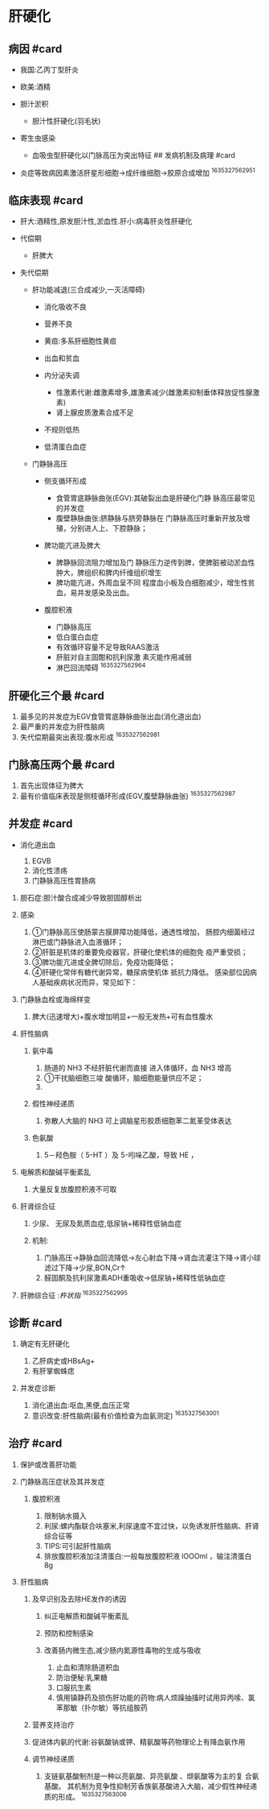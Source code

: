 * 肝硬化
  :PROPERTIES:
  :CUSTOM_ID: 肝硬化
  :ID:       20211122T213535.524771
  :END:
** 病因 #card
   :PROPERTIES:
   :CUSTOM_ID: 病因-card
   :END:

- 我国:乙丙丁型肝炎
- 欧美:酒精
- 胆汁淤积

  - 胆汁性肝硬化(羽毛状)

- 寄生虫感染

  - 血吸虫型肝硬化以门脉高压为突出特征 ## 发病机制及病理 #card

- 炎症等致病因素激活肝星形细胞->成纤维细胞->胶原合成增加 ^1635327562951

** 临床表现 #card
   :PROPERTIES:
   :CUSTOM_ID: 临床表现-card
   :END:

- 肝大:酒精性,原发胆汁性,淤血性.肝小:病毒肝炎性肝硬化
- 代偿期

  - 肝脾大

- 失代偿期

  - 肝功能减退(三合成减少,一灭活障碍)

    - 消化吸收不良
    - 营养不良
    - 黄疸:多系肝细胞性黄疸
    - 出血和贫血
    - 内分泌失调

      - 性激素代谢:雌激素增多,雄激素减少(雌激素抑制垂体释放促性腺激素)
      - 肾上腺皮质激素合成不足

    - 不规则低热
    - 低清蛋白血症

  - 门静脉高压

    - 侧支循环形成

      - 食管胃底静脉曲张(EGV):其破裂出血是肝硬化门静
        脉高压最常见的并发症
      - 腹壁静脉曲张:脐静脉与脐旁静脉在
        门静脉高压时重新开放及增殖，分别进人上、下腔静脉；

    - 脾功能亢进及脾大

      - 脾静脉回流阻力增加及门
        静脉压力逆传到脾，使脾脏被动淤血性肿大，脾组织和脾内纤维组织增生
      - 脾功能亢进，外周血呈不同
        程度血小板及白细胞减少，增生性贫血，易并发感染及出血。

    - 腹腔积液

      - 门静脉高压
      - 低白蛋白血症
      - 有效循环容量不足导致RAAS激活
      - 肝脏对自主固酣和抗利尿激 素灭能作用减弱
      - 淋巴回流障碍 ^1635327562964

** 肝硬化三个最 #card
   :PROPERTIES:
   :CUSTOM_ID: 肝硬化三个最-card
   :END:

1. 最多见的并发症为EGV食管胃底静脉曲张出血(消化道出血)
2. 最严重的并发症为肝性脑病
3. 失代偿期最突出表现:腹水形成 ^1635327562981

** 门脉高压两个最 #card
   :PROPERTIES:
   :CUSTOM_ID: 门脉高压两个最-card
   :END:

1. 首先出现体征为脾大
2. 最有价值临床表现是侧枝循环形成(EGV,腹壁静脉曲张) ^1635327562987

** 并发症 #card
   :PROPERTIES:
   :CUSTOM_ID: 并发症-card
   :END:

- 消化道出血

  1. EGVB
  2. 消化性溃疡
  3. 门静脉高压性胃肠病

1. 胆石症:胆汁酸合成减少导致胆固醇析出
2. 感染

   1. ①门静脉高压使肠蒙古膜屏障功能降低，通透性增加，
      肠腔内细菌经过淋巴或门静脉进入血液循环；
   2. ②肝脏是机体的重要免疫器官，肝硬化使机体的细胞免 疫严重受损；
   3. ③脾功能亢进或全脾切除后，免疫功能降低；
   4. ④肝硬化常伴有糖代谢异常，糖尿病使机体 抵抗力降低。
      感染部位因病人基础疾病状况而异，常见如下：

3. 门静脉血栓或海绵样变

   1. 脾大(迅速增大)+腹水增加明显+一般无发热+可有血性腹水

4. 肝性脑病

   1. 氨中毒

      1. 肠道的 NH3 不经肝脏代谢而直接 进入体循环，血 NH3 增高
      2. ①干扰脑细胞三竣 酸循环，脑细胞能量供应不足；
      3.

   2. 假性神经递质

      1. 弥散人大脑的 NH3 可上调脑星形胶质细胞苯二氮革受体表达

   3. 色氨酸

      1. 5－羟色胺（ 5-HT ）及 5-吲哚乙酸，导致 HE ，

5. 电解质和酸碱平衡紊乱

   1. 大量反复放腹腔积液不可取

6. 肝肾综合征

   1. 少尿、 无尿及氮质血症,低尿钠+稀释性低钠血症
   2. 机制:

      1. 门脉高压->静脉血回流降低->左心射血下降->肾血流灌注下降->肾小球滤过下降->少尿,BON,Cr↑
      2. 醛固酮及抗利尿激素ADH重吸收->低尿钠+稀释性低钠血症

7. 肝肺综合征 :[[杵状指]] ^1635327562995

** 诊断 #card
   :PROPERTIES:
   :CUSTOM_ID: 诊断-card
   :END:

1. 确定有无肝硬化

   1. 乙肝病史或HBsAg+
   2. 有肝掌蜘蛛痣

2. 并发症诊断

   1. 消化道出血:呕血,黑便,血压正常
   2. 意识改变:肝性脑病(最有价值检查为血氨测定) ^1635327563001

** 治疗 #card
   :PROPERTIES:
   :CUSTOM_ID: 治疗-card
   :END:

1. 保护或改善肝功能
2. 门静脉高压症状及其并发症

   1. 腹腔积液

      1. 限制钠水摄入
      2. 利尿:螺内酯联合呋塞米,利尿速度不宜过快，以免诱发肝性脑病、肝肾综合征等
      3. TIPS:可引起肝性脑病
      4. 排放腹腔积液加注清蛋白:一般每放腹腔积液 lOOOml ，输注清蛋白 8g

3. 肝性脑病

   1. 及早识别及去除HE发作的诱因

      1. 纠正电解质和酸碱平衡紊乱
      2. 预防和控制感染
      3. 改善肠内微生态,减少肠内氮源性毒物的生成与吸收

         1. 止血和清除肠道积血
         2. 防治便秘:乳果糖
         3. 口服抗生素
         4. 慎用镇静药及损伤肝功能的药物:病人烦躁抽搐时试用异丙嗦、氯苯那敏（扑尔敏）等抗组胺药

   2. 营养支持治疗
   3. 促进体内氨的代谢:谷氨酸钠或钾、精氨酸等药物理论上有降血氨作用
   4. 调节神经递质

      1. 支链氨基酸制剂是一种以亮氨酸、异亮氨酸 、缬氨酸等为主的复
         合氨基酸。
         其机制为竞争性抑制芳香族氨基酸进入大脑，减少假性神经递质的形成。
         ^1635327563006

